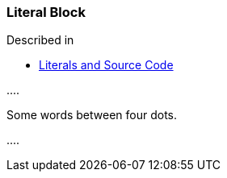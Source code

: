 === Literal Block

Described in

* https://docs.asciidoctor.org/asciidoc/latest/syntax-quick-reference/#literals-and-source-code[Literals and Source Code]

+++....+++

Some words between four dots.

+++....+++

